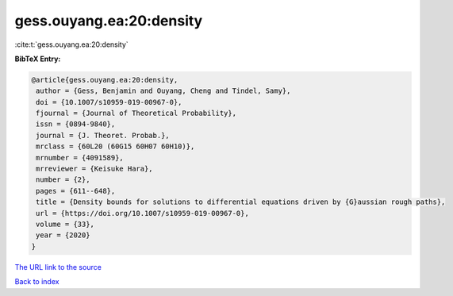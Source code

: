 gess.ouyang.ea:20:density
=========================

:cite:t:`gess.ouyang.ea:20:density`

**BibTeX Entry:**

.. code-block:: bibtex

   @article{gess.ouyang.ea:20:density,
    author = {Gess, Benjamin and Ouyang, Cheng and Tindel, Samy},
    doi = {10.1007/s10959-019-00967-0},
    fjournal = {Journal of Theoretical Probability},
    issn = {0894-9840},
    journal = {J. Theoret. Probab.},
    mrclass = {60L20 (60G15 60H07 60H10)},
    mrnumber = {4091589},
    mrreviewer = {Keisuke Hara},
    number = {2},
    pages = {611--648},
    title = {Density bounds for solutions to differential equations driven by {G}aussian rough paths},
    url = {https://doi.org/10.1007/s10959-019-00967-0},
    volume = {33},
    year = {2020}
   }
`The URL link to the source <ttps://doi.org/10.1007/s10959-019-00967-0}>`_


`Back to index <../By-Cite-Keys.html>`_
